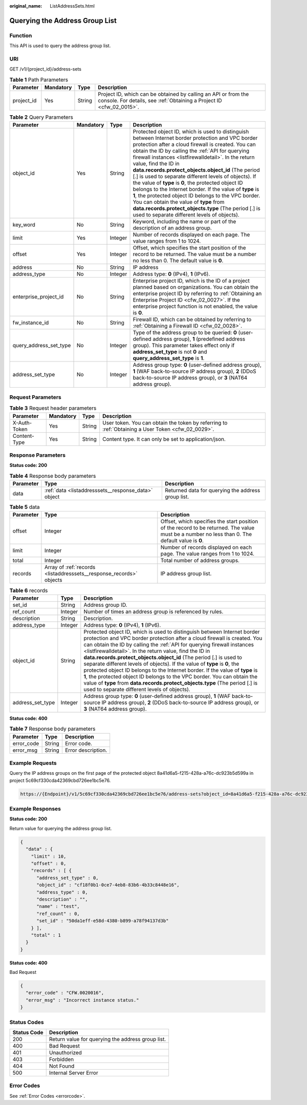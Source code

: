 :original_name: ListAddressSets.html

.. _ListAddressSets:

Querying the Address Group List
===============================

Function
--------

This API is used to query the address group list.

URI
---

GET /v1/{project_id}/address-sets

.. table:: **Table 1** Path Parameters

   +------------+-----------+--------+----------------------------------------------------------------------------------------------------------------------------------------+
   | Parameter  | Mandatory | Type   | Description                                                                                                                            |
   +============+===========+========+========================================================================================================================================+
   | project_id | Yes       | String | Project ID, which can be obtained by calling an API or from the console. For details, see :ref:`Obtaining a Project ID <cfw_02_0015>`. |
   +------------+-----------+--------+----------------------------------------------------------------------------------------------------------------------------------------+

.. table:: **Table 2** Query Parameters

   +------------------------+-----------+---------+---------------------------------------------------------------------------------------------------------------------------------------------------------------------------------------------------------------------------------------------------------------------------------------------------------------------------------------------------------------------------------------------------------------------------------------------------------------------------------------------------------------------------------------------------------------------------------------------------------------------------------------------------------------------------------------------------------------------------------------------+
   | Parameter              | Mandatory | Type    | Description                                                                                                                                                                                                                                                                                                                                                                                                                                                                                                                                                                                                                                                                                                                                 |
   +========================+===========+=========+=============================================================================================================================================================================================================================================================================================================================================================================================================================================================================================================================================================================================================================================================================================================================================+
   | object_id              | Yes       | String  | Protected object ID, which is used to distinguish between Internet border protection and VPC border protection after a cloud firewall is created. You can obtain the ID by calling the :ref:`API for querying firewall instances <listfirewalldetail>`. In the return value, find the ID in **data.records.protect_objects.object_id** (The period [.] is used to separate different levels of objects). If the value of **type** is **0**, the protected object ID belongs to the Internet border. If the value of **type** is **1**, the protected object ID belongs to the VPC border. You can obtain the value of **type** from **data.records.protect_objects.type** (The period [.] is used to separate different levels of objects). |
   +------------------------+-----------+---------+---------------------------------------------------------------------------------------------------------------------------------------------------------------------------------------------------------------------------------------------------------------------------------------------------------------------------------------------------------------------------------------------------------------------------------------------------------------------------------------------------------------------------------------------------------------------------------------------------------------------------------------------------------------------------------------------------------------------------------------------+
   | key_word               | No        | String  | Keyword, including the name or part of the description of an address group.                                                                                                                                                                                                                                                                                                                                                                                                                                                                                                                                                                                                                                                                 |
   +------------------------+-----------+---------+---------------------------------------------------------------------------------------------------------------------------------------------------------------------------------------------------------------------------------------------------------------------------------------------------------------------------------------------------------------------------------------------------------------------------------------------------------------------------------------------------------------------------------------------------------------------------------------------------------------------------------------------------------------------------------------------------------------------------------------------+
   | limit                  | Yes       | Integer | Number of records displayed on each page. The value ranges from 1 to 1024.                                                                                                                                                                                                                                                                                                                                                                                                                                                                                                                                                                                                                                                                  |
   +------------------------+-----------+---------+---------------------------------------------------------------------------------------------------------------------------------------------------------------------------------------------------------------------------------------------------------------------------------------------------------------------------------------------------------------------------------------------------------------------------------------------------------------------------------------------------------------------------------------------------------------------------------------------------------------------------------------------------------------------------------------------------------------------------------------------+
   | offset                 | Yes       | Integer | Offset, which specifies the start position of the record to be returned. The value must be a number no less than 0. The default value is **0**.                                                                                                                                                                                                                                                                                                                                                                                                                                                                                                                                                                                             |
   +------------------------+-----------+---------+---------------------------------------------------------------------------------------------------------------------------------------------------------------------------------------------------------------------------------------------------------------------------------------------------------------------------------------------------------------------------------------------------------------------------------------------------------------------------------------------------------------------------------------------------------------------------------------------------------------------------------------------------------------------------------------------------------------------------------------------+
   | address                | No        | String  | IP address                                                                                                                                                                                                                                                                                                                                                                                                                                                                                                                                                                                                                                                                                                                                  |
   +------------------------+-----------+---------+---------------------------------------------------------------------------------------------------------------------------------------------------------------------------------------------------------------------------------------------------------------------------------------------------------------------------------------------------------------------------------------------------------------------------------------------------------------------------------------------------------------------------------------------------------------------------------------------------------------------------------------------------------------------------------------------------------------------------------------------+
   | address_type           | No        | Integer | Address type: **0** (IPv4), **1** (IPv6).                                                                                                                                                                                                                                                                                                                                                                                                                                                                                                                                                                                                                                                                                                   |
   +------------------------+-----------+---------+---------------------------------------------------------------------------------------------------------------------------------------------------------------------------------------------------------------------------------------------------------------------------------------------------------------------------------------------------------------------------------------------------------------------------------------------------------------------------------------------------------------------------------------------------------------------------------------------------------------------------------------------------------------------------------------------------------------------------------------------+
   | enterprise_project_id  | No        | String  | Enterprise project ID, which is the ID of a project planned based on organizations. You can obtain the enterprise project ID by referring to :ref:`Obtaining an Enterprise Project ID <cfw_02_0027>`. If the enterprise project function is not enabled, the value is **0**.                                                                                                                                                                                                                                                                                                                                                                                                                                                                |
   +------------------------+-----------+---------+---------------------------------------------------------------------------------------------------------------------------------------------------------------------------------------------------------------------------------------------------------------------------------------------------------------------------------------------------------------------------------------------------------------------------------------------------------------------------------------------------------------------------------------------------------------------------------------------------------------------------------------------------------------------------------------------------------------------------------------------+
   | fw_instance_id         | No        | String  | Firewall ID, which can be obtained by referring to :ref:`Obtaining a Firewall ID <cfw_02_0028>`.                                                                                                                                                                                                                                                                                                                                                                                                                                                                                                                                                                                                                                            |
   +------------------------+-----------+---------+---------------------------------------------------------------------------------------------------------------------------------------------------------------------------------------------------------------------------------------------------------------------------------------------------------------------------------------------------------------------------------------------------------------------------------------------------------------------------------------------------------------------------------------------------------------------------------------------------------------------------------------------------------------------------------------------------------------------------------------------+
   | query_address_set_type | No        | Integer | Type of the address group to be queried: **0** (user-defined address group), **1** (predefined address group). This parameter takes effect only if **address_set_type** is not **0** and **query_address_set_type** is **1**.                                                                                                                                                                                                                                                                                                                                                                                                                                                                                                               |
   +------------------------+-----------+---------+---------------------------------------------------------------------------------------------------------------------------------------------------------------------------------------------------------------------------------------------------------------------------------------------------------------------------------------------------------------------------------------------------------------------------------------------------------------------------------------------------------------------------------------------------------------------------------------------------------------------------------------------------------------------------------------------------------------------------------------------+
   | address_set_type       | No        | Integer | Address group type: **0** (user-defined address group), **1** (WAF back-to-source IP address group), **2** (DDoS back-to-source IP address group), or **3** (NAT64 address group).                                                                                                                                                                                                                                                                                                                                                                                                                                                                                                                                                          |
   +------------------------+-----------+---------+---------------------------------------------------------------------------------------------------------------------------------------------------------------------------------------------------------------------------------------------------------------------------------------------------------------------------------------------------------------------------------------------------------------------------------------------------------------------------------------------------------------------------------------------------------------------------------------------------------------------------------------------------------------------------------------------------------------------------------------------+

Request Parameters
------------------

.. table:: **Table 3** Request header parameters

   +--------------+-----------+--------+---------------------------------------------------------------------------------------------------+
   | Parameter    | Mandatory | Type   | Description                                                                                       |
   +==============+===========+========+===================================================================================================+
   | X-Auth-Token | Yes       | String | User token. You can obtain the token by referring to :ref:`Obtaining a User Token <cfw_02_0029>`. |
   +--------------+-----------+--------+---------------------------------------------------------------------------------------------------+
   | Content-Type | Yes       | String | Content type. It can only be set to application/json.                                             |
   +--------------+-----------+--------+---------------------------------------------------------------------------------------------------+

Response Parameters
-------------------

**Status code: 200**

.. table:: **Table 4** Response body parameters

   +-----------+-----------------------------------------------------+----------------------------------------------------+
   | Parameter | Type                                                | Description                                        |
   +===========+=====================================================+====================================================+
   | data      | :ref:`data <listaddresssets__response_data>` object | Returned data for querying the address group list. |
   +-----------+-----------------------------------------------------+----------------------------------------------------+

.. _listaddresssets__response_data:

.. table:: **Table 5** data

   +-----------+---------------------------------------------------------------------+-------------------------------------------------------------------------------------------------------------------------------------------------+
   | Parameter | Type                                                                | Description                                                                                                                                     |
   +===========+=====================================================================+=================================================================================================================================================+
   | offset    | Integer                                                             | Offset, which specifies the start position of the record to be returned. The value must be a number no less than 0. The default value is **0**. |
   +-----------+---------------------------------------------------------------------+-------------------------------------------------------------------------------------------------------------------------------------------------+
   | limit     | Integer                                                             | Number of records displayed on each page. The value ranges from 1 to 1024.                                                                      |
   +-----------+---------------------------------------------------------------------+-------------------------------------------------------------------------------------------------------------------------------------------------+
   | total     | Integer                                                             | Total number of address groups.                                                                                                                 |
   +-----------+---------------------------------------------------------------------+-------------------------------------------------------------------------------------------------------------------------------------------------+
   | records   | Array of :ref:`records <listaddresssets__response_records>` objects | IP address group list.                                                                                                                          |
   +-----------+---------------------------------------------------------------------+-------------------------------------------------------------------------------------------------------------------------------------------------+

.. _listaddresssets__response_records:

.. table:: **Table 6** records

   +------------------+---------+---------------------------------------------------------------------------------------------------------------------------------------------------------------------------------------------------------------------------------------------------------------------------------------------------------------------------------------------------------------------------------------------------------------------------------------------------------------------------------------------------------------------------------------------------------------------------------------------------------------------------------------------------------------------------------------------------------------------------------------------+
   | Parameter        | Type    | Description                                                                                                                                                                                                                                                                                                                                                                                                                                                                                                                                                                                                                                                                                                                                 |
   +==================+=========+=============================================================================================================================================================================================================================================================================================================================================================================================================================================================================================================================================================================================================================================================================================================================================+
   | set_id           | String  | Address group ID.                                                                                                                                                                                                                                                                                                                                                                                                                                                                                                                                                                                                                                                                                                                           |
   +------------------+---------+---------------------------------------------------------------------------------------------------------------------------------------------------------------------------------------------------------------------------------------------------------------------------------------------------------------------------------------------------------------------------------------------------------------------------------------------------------------------------------------------------------------------------------------------------------------------------------------------------------------------------------------------------------------------------------------------------------------------------------------------+
   | ref_count        | Integer | Number of times an address group is referenced by rules.                                                                                                                                                                                                                                                                                                                                                                                                                                                                                                                                                                                                                                                                                    |
   +------------------+---------+---------------------------------------------------------------------------------------------------------------------------------------------------------------------------------------------------------------------------------------------------------------------------------------------------------------------------------------------------------------------------------------------------------------------------------------------------------------------------------------------------------------------------------------------------------------------------------------------------------------------------------------------------------------------------------------------------------------------------------------------+
   | description      | String  | Description.                                                                                                                                                                                                                                                                                                                                                                                                                                                                                                                                                                                                                                                                                                                                |
   +------------------+---------+---------------------------------------------------------------------------------------------------------------------------------------------------------------------------------------------------------------------------------------------------------------------------------------------------------------------------------------------------------------------------------------------------------------------------------------------------------------------------------------------------------------------------------------------------------------------------------------------------------------------------------------------------------------------------------------------------------------------------------------------+
   | address_type     | Integer | Address type: **0** (IPv4), **1** (IPv6).                                                                                                                                                                                                                                                                                                                                                                                                                                                                                                                                                                                                                                                                                                   |
   +------------------+---------+---------------------------------------------------------------------------------------------------------------------------------------------------------------------------------------------------------------------------------------------------------------------------------------------------------------------------------------------------------------------------------------------------------------------------------------------------------------------------------------------------------------------------------------------------------------------------------------------------------------------------------------------------------------------------------------------------------------------------------------------+
   | object_id        | String  | Protected object ID, which is used to distinguish between Internet border protection and VPC border protection after a cloud firewall is created. You can obtain the ID by calling the :ref:`API for querying firewall instances <listfirewalldetail>`. In the return value, find the ID in **data.records.protect_objects.object_id** (The period [.] is used to separate different levels of objects). If the value of **type** is **0**, the protected object ID belongs to the Internet border. If the value of **type** is **1**, the protected object ID belongs to the VPC border. You can obtain the value of **type** from **data.records.protect_objects.type** (The period [.] is used to separate different levels of objects). |
   +------------------+---------+---------------------------------------------------------------------------------------------------------------------------------------------------------------------------------------------------------------------------------------------------------------------------------------------------------------------------------------------------------------------------------------------------------------------------------------------------------------------------------------------------------------------------------------------------------------------------------------------------------------------------------------------------------------------------------------------------------------------------------------------+
   | address_set_type | Integer | Address group type: **0** (user-defined address group), **1** (WAF back-to-source IP address group), **2** (DDoS back-to-source IP address group), or **3** (NAT64 address group).                                                                                                                                                                                                                                                                                                                                                                                                                                                                                                                                                          |
   +------------------+---------+---------------------------------------------------------------------------------------------------------------------------------------------------------------------------------------------------------------------------------------------------------------------------------------------------------------------------------------------------------------------------------------------------------------------------------------------------------------------------------------------------------------------------------------------------------------------------------------------------------------------------------------------------------------------------------------------------------------------------------------------+

**Status code: 400**

.. table:: **Table 7** Response body parameters

   ========== ====== ==================
   Parameter  Type   Description
   ========== ====== ==================
   error_code String Error code.
   error_msg  String Error description.
   ========== ====== ==================

Example Requests
----------------

Query the IP address groups on the first page of the protected object 8a41d6a5-f215-428a-a76c-dc923b5d599a in project 5c69cf330cda42369cbd726ee1bc5e76.

.. code-block::

   https://{Endpoint}/v1/5c69cf330cda42369cbd726ee1bc5e76/address-sets?object_id=8a41d6a5-f215-428a-a76c-dc923b5d599a&limit=10&offset=0

Example Responses
-----------------

**Status code: 200**

Return value for querying the address group list.

.. code-block::

   {
     "data" : {
       "limit" : 10,
       "offset" : 0,
       "records" : [ {
         "address_set_type" : 0,
         "object_id" : "cf18f0b1-0ce7-4eb8-83b6-4b33c8448e16",
         "address_type" : 0,
         "description" : "",
         "name" : "test",
         "ref_count" : 0,
         "set_id" : "50da1eff-e58d-4380-b899-a78f94137d3b"
       } ],
       "total" : 1
     }
   }

**Status code: 400**

Bad Request

.. code-block::

   {
     "error_code" : "CFW.0020016",
     "error_msg" : "Incorrect instance status."
   }

Status Codes
------------

=========== =================================================
Status Code Description
=========== =================================================
200         Return value for querying the address group list.
400         Bad Request
401         Unauthorized
403         Forbidden
404         Not Found
500         Internal Server Error
=========== =================================================

Error Codes
-----------

See :ref:`Error Codes <errorcode>`.

